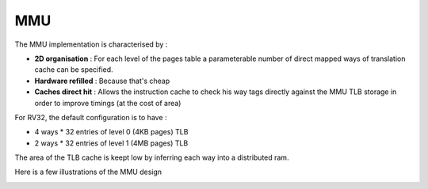 .. role:: raw-html-m2r(raw)
   :format: html

MMU
============================

The MMU implementation is characterised by : 

- **2D organisation** : For each level of the pages table a parameterable number of direct mapped ways of translation cache can be specified.
- **Hardware refilled** : Because that's cheap
- **Caches direct hit** : Allows the instruction cache to check his way tags directly against the MMU TLB storage in order to improve timings (at the cost of area)

For RV32, the default configuration is to have :

- 4 ways * 32 entries of level 0 (4KB pages) TLB
- 2 ways * 32 entries of level 1 (4MB pages) TLB

The area of the TLB cache is keept low by inferring each way into a distributed ram.

Here is a few illustrations of the MMU design

.. image:: /asset/image/mmu_general.png

.. image:: /asset/image/mmu_translation.png
